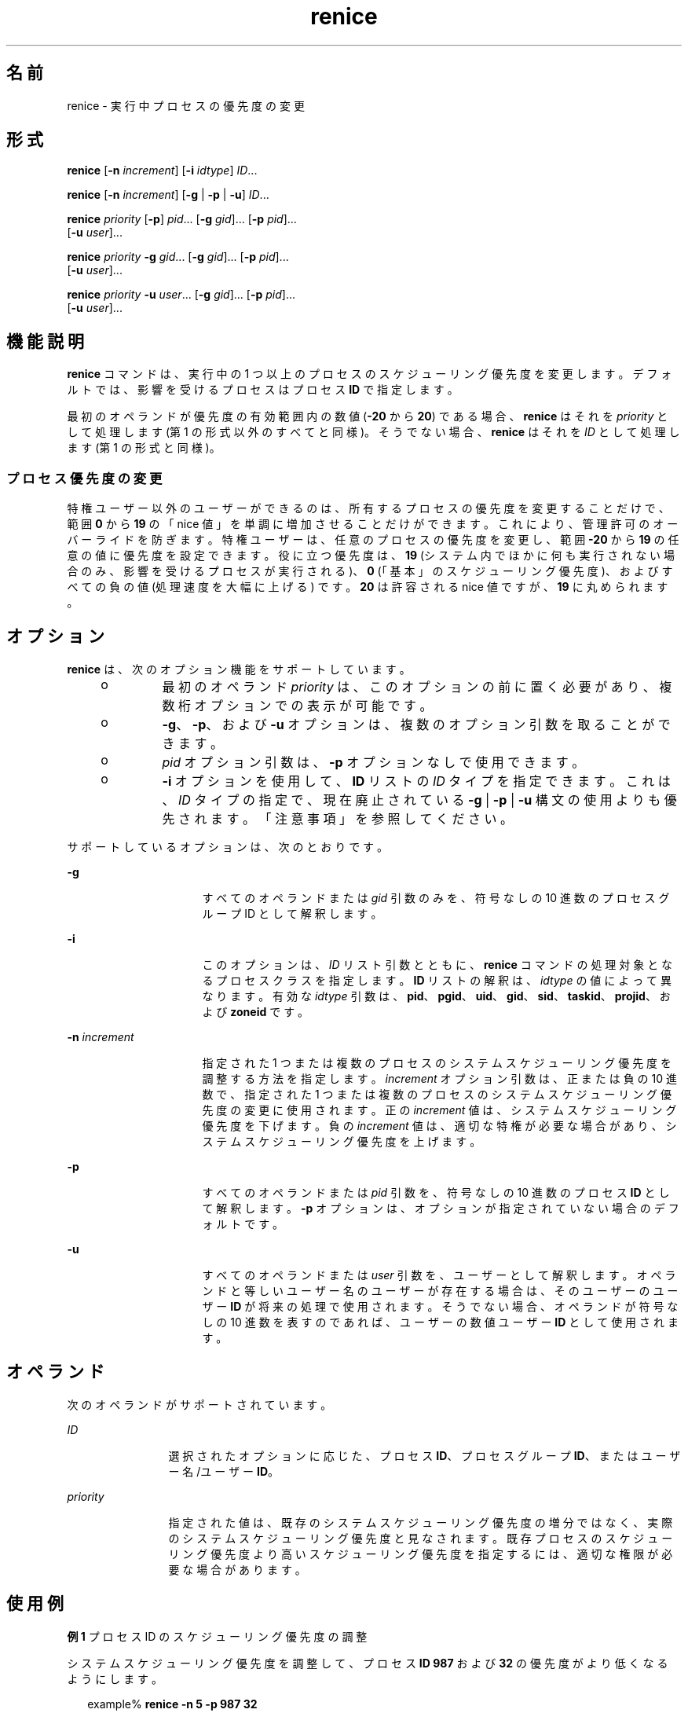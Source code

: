 '\" te
.\" Copyright (c) 2004, Sun Microsystems, Inc. All Rights Reserved
.\" Portions Copyright (c) 1992, X/Open Company Limited All Rights Reserved
.\"  Sun Microsystems, Inc. gratefully acknowledges The Open Group for permission to reproduce portions of its copyrighted documentation.Original documentation from The Open Group can be obtained online at http://www.opengroup.org/bookstore/.
.\" The Institute of Electrical and Electronics Engineers and The Open Group, have given us permission to reprint portions of their documentation. In the following statement, the phrase "this text" refers to portions of the system documentation. Portions of this text are reprinted and reproduced in electronic form in the Sun OS Reference Manual, from IEEE Std 1003.1, 2004 Edition, Standard for Information Technology -- Portable Operating System Interface (POSIX), The Open Group Base Specifications Issue 6, Copyright (C) 2001-2004 by the Institute of Electrical and Electronics Engineers, Inc and The Open Group. In the event of any discrepancy between these versions and the original IEEE and The Open Group Standard, the original IEEE and The Open Group Standard is the referee document. The original Standard can be obtained online at http://www.opengroup.org/unix/online.html. This notice shall appear on any product containing this material.
.TH renice 1 "2004 年 1 月 9 日" "SunOS 5.11" "ユーザーコマンド"
.SH 名前
renice \- 実行中プロセスの優先度の変更
.SH 形式
.LP
.nf
\fBrenice\fR [\fB-n\fR \fIincrement\fR] [\fB-i\fR \fIidtype\fR] \fIID\fR...
.fi

.LP
.nf
\fBrenice\fR [\fB-n\fR \fIincrement\fR] [\fB-g\fR | \fB-p\fR | \fB-u\fR] \fIID\fR...
.fi

.LP
.nf
\fBrenice\fR \fIpriority\fR [\fB-p\fR] \fIpid\fR... [\fB-g\fR \fIgid\fR]... [\fB-p\fR \fIpid\fR]... 
     [\fB-u\fR \fIuser\fR]...
.fi

.LP
.nf
\fBrenice\fR \fIpriority\fR \fB-g\fR \fIgid\fR... [\fB-g\fR \fIgid\fR]... [\fB-p\fR \fIpid\fR]... 
     [\fB-u\fR \fIuser\fR]...
.fi

.LP
.nf
\fBrenice\fR \fIpriority\fR \fB-u\fR \fIuser\fR... [\fB-g\fR \fIgid\fR]... [\fB-p\fR \fIpid\fR]... 
     [\fB-u\fR \fIuser\fR]...
.fi

.SH 機能説明
.sp
.LP
\fBrenice\fR コマンドは、実行中の 1 つ以上のプロセスのスケジューリング優先度を変更します。デフォルトでは、影響を受けるプロセスはプロセス \fBID\fR で指定します。
.sp
.LP
最初のオペランドが優先度の有効範囲内の数値 (\fB-20\fR から \fB20\fR) である場合、\fBrenice\fR はそれを \fIpriority\fR として処理します (第 1 の形式以外のすべてと同様)。そうでない場合、\fBrenice\fR はそれを \fIID\fR として処理します (第 1 の形式と同様)。
.SS "プロセス優先度の変更"
.sp
.LP
特権ユーザー以外のユーザーができるのは、所有するプロセスの優先度を変更することだけで、範囲 \fB0\fR から \fB19\fR の「nice 値」を単調に増加させることだけができます。これにより、管理許可のオーバーライドを防ぎます。特権ユーザーは、任意のプロセスの優先度を変更し、範囲 \fB-20\fR から \fB19\fR の任意の値に優先度を設定できます。役に立つ優先度は、\fB19\fR (システム内でほかに何も実行されない場合のみ、影響を受けるプロセスが実行される)、\fB0\fR (「基本」のスケジューリング優先度)、およびすべての負の値 (処理速度を大幅に上げる) です。\fB20\fR は許容される nice 値ですが、\fB19\fR に丸められます。
.SH オプション
.sp
.LP
\fBrenice\fR は、次のオプション機能をサポートしています。
.RS +4
.TP
.ie t \(bu
.el o
最初のオペランド \fIpriority\fR は、このオプションの前に置く必要があり、複数桁オプションでの表示が可能です。
.RE
.RS +4
.TP
.ie t \(bu
.el o
\fB-g\fR、\fB-p\fR、および \fB-u\fR オプションは、複数のオプション引数を取ることができます。
.RE
.RS +4
.TP
.ie t \(bu
.el o
\fIpid\fR オプション引数は、\fB-p\fR オプションなしで使用できます。
.RE
.RS +4
.TP
.ie t \(bu
.el o
\fB-i\fR オプションを使用して、\fBID\fR リストの \fIID\fR タイプを指定できます。これは、\fIID\fR タイプの指定で、現在廃止されている \fB-g\fR | \fB-p\fR | \fB-u\fR 構文の使用よりも優先されます。「注意事項」を参照してください。
.RE
.sp
.LP
サポートしているオプションは、次のとおりです。
.sp
.ne 2
.mk
.na
\fB\fB-g\fR\fR
.ad
.RS 16n
.rt  
すべてのオペランドまたは \fIgid\fR 引数のみを、符号なしの 10 進数のプロセスグループ ID として解釈します。
.RE

.sp
.ne 2
.mk
.na
\fB\fB-i\fR\fR
.ad
.RS 16n
.rt  
このオプションは、\fIID\fR リスト引数とともに、\fBrenice\fR コマンドの処理対象となるプロセスクラスを指定します。\fBID\fR リストの解釈は、\fIidtype\fR の値によって異なります。有効な \fIidtype\fR 引数は、\fBpid\fR、\fBpgid\fR、\fBuid\fR、\fBgid\fR、\fBsid\fR、\fBtaskid\fR、\fBprojid\fR、および \fBzoneid\fR です。
.RE

.sp
.ne 2
.mk
.na
\fB\fB-n\fR \fIincrement\fR\fR
.ad
.RS 16n
.rt  
指定された 1 つまたは複数のプロセスのシステムスケジューリング優先度を調整する方法を指定します。\fIincrement\fR オプション引数は、正または負の 10 進数で、指定された 1 つまたは複数のプロセスのシステムスケジューリング優先度の変更に使用されます。正の \fIincrement\fR 値は、システムスケジューリング優先度を下げます。負の \fI increment\fR 値は、適切な特権が必要な場合があり、システムスケジューリング優先度を上げます。
.RE

.sp
.ne 2
.mk
.na
\fB\fB-p\fR\fR
.ad
.RS 16n
.rt  
すべてのオペランドまたは \fIpid\fR 引数を、符号なしの 10 進数のプロセス \fBID\fR として解釈します。\fB-p\fR オプションは、オプションが指定されていない場合のデフォルトです。
.RE

.sp
.ne 2
.mk
.na
\fB\fB-u\fR\fR
.ad
.RS 16n
.rt  
すべてのオペランドまたは \fIuser\fR 引数を、ユーザーとして解釈します。オペランドと等しいユーザー名のユーザーが存在する場合は、そのユーザーのユーザー \fBID\fR が将来の処理で使用されます。そうでない場合、オペランドが符号なしの 10 進数を表すのであれば、ユーザーの数値ユーザー \fBID\fR として使用されます。
.RE

.SH オペランド
.sp
.LP
次のオペランドがサポートされています。
.sp
.ne 2
.mk
.na
\fB\fIID\fR\fR
.ad
.RS 12n
.rt  
選択されたオプションに応じた、プロセス \fBID\fR、プロセスグループ \fBID\fR、またはユーザー名/ユーザー \fBID\fR。
.RE

.sp
.ne 2
.mk
.na
\fB\fIpriority\fR\fR
.ad
.RS 12n
.rt  
指定された値は、既存のシステムスケジューリング優先度の増分ではなく、実際のシステムスケジューリング優先度と見なされます。既存プロセスのスケジューリング優先度より高いスケジューリング優先度を指定するには、適切な権限が必要な場合があります。
.RE

.SH 使用例
.LP
\fB例 1 \fRプロセス ID のスケジューリング優先度の調整
.sp
.LP
システムスケジューリング優先度を調整して、プロセス \fBID\fR \fB987\fR および \fB32\fR の優先度がより低くなるようにします。

.sp
.in +2
.nf
example% \fBrenice -n 5 -p 987 32\fR
.fi
.in -2
.sp

.LP
\fB例 2 \fRグループ ID のスケジューリング優先度の調整
.sp
.LP
ユーザーに適切な権限がある場合は、システムスケジューリング優先度を調整して、グループ \fBID\fR \fB324\fR および \fB76\fR のスケジューリング優先度が高くなるようにします。

.sp
.in +2
.nf
example% \fBrenice -n -4 -g 324 76\fR
.fi
.in -2
.sp

.LP
\fB例 3 \fRユーザー ID とユーザー名のスケジューリング優先度の調整
.sp
.LP
システムスケジューリング優先度を調整して、数値のユーザー ID \fB8\fR およびユーザー \fBsas\fR のスケジューリング優先度が低くなるようにします。

.sp
.in +2
.nf
example% \fBrenice -n 4 -u 8 sas\fR
.fi
.in -2
.sp

.SH 環境
.sp
.LP
\fBrenice\fR の実行に影響を与える環境変数 \fBLANG\fR、\fBLC_ALL\fR、\fBLC_CTYPE\fR、\fBLC_MESSAGES\fR、および \fBNLSPATH\fR については、\fBenviron\fR(5) を参照してください。
.SH 終了ステータス
.sp
.LP
次の終了ステータスが返されます。
.sp
.ne 2
.mk
.na
\fB\fB0\fR\fR
.ad
.RS 6n
.rt  
正常終了。
.RE

.sp
.ne 2
.mk
.na
\fB>\fB0\fR\fR
.ad
.RS 6n
.rt  
エラーが発生した。
.RE

.SH ファイル
.sp
.ne 2
.mk
.na
\fB\fB/etc/passwd\fR\fR
.ad
.RS 15n
.rt  
ユーザー名とユーザー \fBID\fR のマッピング
.RE

.SH 属性
.sp
.LP
属性についての詳細は、マニュアルページの \fBattributes\fR(5) を参照してください。
.sp

.sp
.TS
tab() box;
cw(2.75i) |cw(2.75i) 
lw(2.75i) |lw(2.75i) 
.
属性タイプ属性値
_
使用条件system/core-os
_
インタフェースの安定性確実
_
標準T{
\fBstandards\fR(5) を参照してください。
T}
.TE

.SH 関連項目
.sp
.LP
\fBnice\fR(1)、\fBpasswd\fR(1)、\fBpriocntl\fR(1)、\fBattributes\fR(5)、\fBenviron\fR(5)、\fBstandards\fR(5)
.SH 注意事項
.sp
.LP
\fBrenice\fR の構文
.sp
.in +2
.nf
\fBrenice [-n \fIincrement\fR] [-i \fIidtype\fR] \fIID\fR ...\fR
.fi
.in -2
.sp

.sp
.LP
は古い構文よりも優先されます。
.sp
.in +2
.nf
\fBrenice [-n \fIincrement\fR] [-g | -p| -u] \fIID\fR ...\fR
.fi
.in -2
.sp

.sp
.LP
これは現在廃止されています。
.sp
.LP
非常に高い負の優先度を設定した場合は、プロセスを中断できません。
.sp
.LP
制御を取得するには、優先度を \fB0\fR より大きくする必要があります。
.sp
.LP
特権ユーザー以外のユーザーは、たとえ優先度を最初に下げたユーザーであっても、自分のプロセスのスケジューリング優先度を上げることはできません。
.sp
.LP
\fBpriocntl\fR コマンドは、\fBrenice\fR の機能を含みます。
